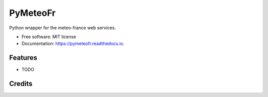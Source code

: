=========
PyMeteoFr
=========

..
.. image:: https://img.shields.io/pypi/v/pymeteofr.svg
        :target: https://pypi.python.org/pypi/pymeteofr
..
.. image:: https://img.shields.io/travis/djfrancesco/pymeteofr.svg
        :target: https://travis-ci.org/djfrancesco/pymeteofr
..
.. image:: https://readthedocs.org/projects/pymeteofr/badge/?version=latest
        :target: https://pymeteofr.readthedocs.io/en/latest/?badge=latest
        :alt: Documentation Status


Python wrapper for the meteo-france web services.

* Free software: MIT license
* Documentation: https://pymeteofr.readthedocs.io.


Features
--------

* TODO

Credits
-------
